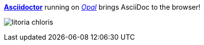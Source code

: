 http://asciidoctor.org[*Asciidoctor*]
running on http://opalrb.org[_Opal_]
brings AsciiDoc to the browser!

image:image/litoria-chloris.jpg[]